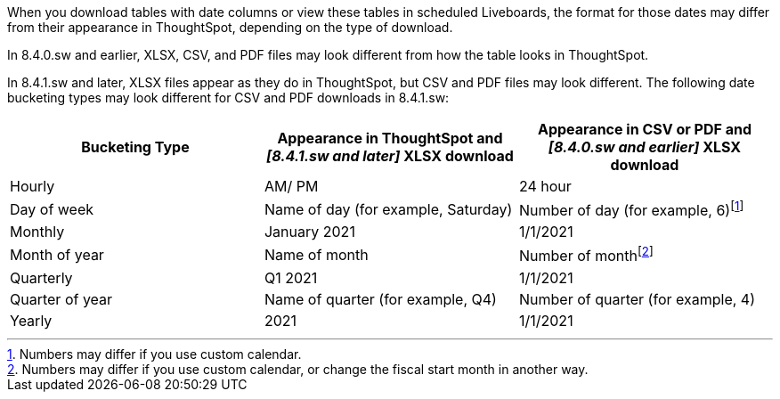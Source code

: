 When you download tables with date columns or view these tables in scheduled Liveboards, the format for those dates may differ from their appearance in ThoughtSpot, depending on the type of download.

In 8.4.0.sw and earlier, XLSX, CSV, and PDF files may look different from how the table looks in ThoughtSpot.

In 8.4.1.sw and later, XLSX files appear as they do in ThoughtSpot, but CSV and PDF files may look different. The following date bucketing types may look different for CSV and PDF downloads in 8.4.1.sw:

|===
|Bucketing Type | Appearance in ThoughtSpot and *_[8.4.1.sw and later]_* XLSX download | Appearance in CSV or PDF and *_[8.4.0.sw and earlier]_* XLSX download

|Hourly | AM/ PM | 24 hour
|Day of week | Name of day (for example, Saturday) | Number of day (for example, 6)footnote:cc[Numbers may differ if you use custom calendar.]
|Monthly | January 2021 | 1/1/2021
|Month of year | Name of month | Number of monthfootnote:fiscal[Numbers may differ if you use custom calendar, or change the fiscal start month in another way.]
|Quarterly | Q1 2021 | 1/1/2021
|Quarter of year | Name of quarter (for example, Q4) | Number of quarter (for example, 4)
|Yearly | 2021 | 1/1/2021
|===
